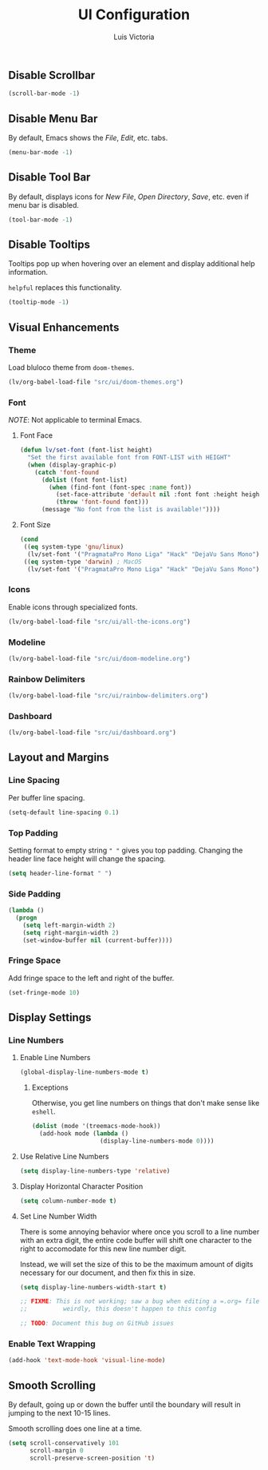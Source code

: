 #+TITLE: UI Configuration
#+AUTHOR: Luis Victoria
#+PROPERTY: header-args :tangle yes

** Disable Scrollbar
#+begin_src emacs-lisp
  (scroll-bar-mode -1)
#+end_src


** Disable Menu Bar
By default, Emacs shows the /File/, /Edit/, etc. tabs.

#+begin_src emacs-lisp
  (menu-bar-mode -1)
#+end_src


** Disable Tool Bar
By default, displays icons for /New File/, /Open Directory/, /Save/, etc. even if menu bar is disabled.

#+begin_src emacs-lisp
  (tool-bar-mode -1)
#+end_src


** Disable Tooltips
Tooltips pop up when hovering over an element and display additional help information.

~helpful~ replaces this functionality.

#+begin_src emacs-lisp
  (tooltip-mode -1)
#+end_src



** Visual Enhancements
*** Theme
Load bluloco theme from ~doom-themes~.

#+begin_src emacs-lisp
  (lv/org-babel-load-file "src/ui/doom-themes.org")
#+end_src

*** Font
/NOTE/: Not applicable to terminal Emacs.

**** Font Face
#+begin_src emacs-lisp
  (defun lv/set-font (font-list height)
    "Set the first available font from FONT-LIST with HEIGHT"
    (when (display-graphic-p)
      (catch 'font-found
        (dolist (font font-list)
          (when (find-font (font-spec :name font))
            (set-face-attribute 'default nil :font font :height height)
            (throw 'font-found font)))
        (message "No font from the list is available!"))))
#+end_src

**** Font Size
#+begin_src emacs-lisp
  (cond
   ((eq system-type 'gnu/linux)
    (lv/set-font '("PragmataPro Mono Liga" "Hack" "DejaVu Sans Mono") 120))
   ((eq system-type 'darwin) ; MacOS
    (lv/set-font '("PragmataPro Mono Liga" "Hack" "DejaVu Sans Mono") 160)))
#+end_src

*** Icons
Enable icons through specialized fonts.

#+begin_src emacs-lisp
  (lv/org-babel-load-file "src/ui/all-the-icons.org")
#+end_src

*** Modeline
#+begin_src emacs-lisp
  (lv/org-babel-load-file "src/ui/doom-modeline.org")
#+end_src

*** Rainbow Delimiters
#+begin_src emacs-lisp
  (lv/org-babel-load-file "src/ui/rainbow-delimiters.org")
#+end_src

*** Dashboard
#+begin_src emacs-lisp
  (lv/org-babel-load-file "src/ui/dashboard.org")
#+end_src



** Layout and Margins
*** Line Spacing
Per buffer line spacing.

#+begin_src emacs-lisp
  (setq-default line-spacing 0.1)
#+end_src

*** Top Padding
Setting format to empty string ~" "~ gives you top padding. Changing the header line face height will change the spacing.

#+begin_src emacs-lisp
  (setq header-line-format " ")
#+end_src

*** Side Padding
#+begin_src emacs-lisp
  (lambda ()
    (progn
      (setq left-margin-width 2)
      (setq right-margin-width 2)
      (set-window-buffer nil (current-buffer))))
#+end_src

*** Fringe Space
Add fringe space to the left and right of the buffer.

#+begin_src emacs-lisp
  (set-fringe-mode 10)
#+end_src


** Display Settings
*** Line Numbers
**** Enable Line Numbers
#+begin_src emacs-lisp
  (global-display-line-numbers-mode t)
#+end_src

***** Exceptions
Otherwise, you get line numbers on things that don't make sense like ~eshell~.

#+begin_src emacs-lisp
  (dolist (mode '(treemacs-mode-hook))
    (add-hook mode (lambda ()
                     (display-line-numbers-mode 0))))
#+end_src

**** Use Relative Line Numbers
#+begin_src emacs-lisp
  (setq display-line-numbers-type 'relative)
#+end_src

**** Display Horizontal Character Position
#+begin_src emacs-lisp
  (setq column-number-mode t)
#+end_src

**** Set Line Number Width
There is some annoying behavior where once you scroll to a line number with an extra digit, the entire code buffer will shift one character to the right to accomodate for this new line number digit.

Instead, we will set the size of this to be the maximum amount of digits necessary for our document, and then fix this in size.

#+begin_src emacs-lisp
  (setq display-line-numbers-width-start t)

  ;; FIXME: This is not working; saw a bug when editing a =.org= file
  ;;          weirdly, this doesn't happen to this config
  
  ;; TODO: Document this bug on GitHub issues
#+end_src

*** Enable Text Wrapping
#+begin_src emacs-lisp
  (add-hook 'text-mode-hook 'visual-line-mode)
#+end_src


** Smooth Scrolling
By default, going up or down the buffer until the boundary will result in jumping to the next 10-15 lines.

Smooth scrolling does one line at a time.

#+begin_src emacs-lisp
  (setq scroll-conservatively 101
        scroll-margin 0
        scroll-preserve-screen-position 't)
#+end_src
